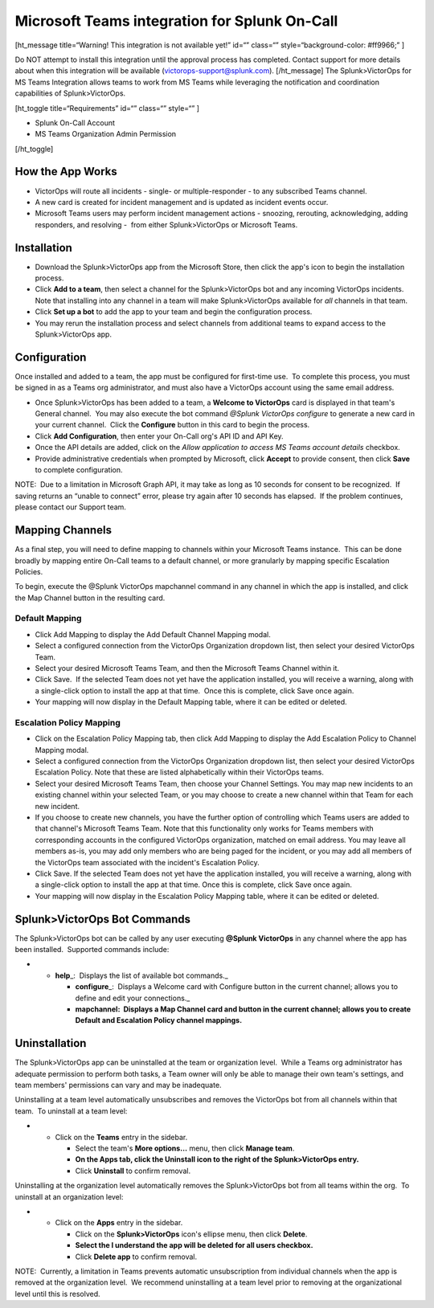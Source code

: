 Microsoft Teams integration for Splunk On-Call
**********************************************************

[ht_message title=“Warning! This integration is not available yet!”
id=“” class=“” style=“background-color: #ff9966;” ]

Do NOT attempt to install this integration until the approval process
has completed. Contact support for more details about when this
integration will be available (victorops-support@splunk.com).
[/ht_message] The Splunk>VictorOps for MS Teams Integration allows teams
to work from MS Teams while leveraging the notification and coordination
capabilities of Splunk>VictorOps. 

[ht_toggle title=“Requirements” id=“” class=“” style=“” ]

-  Splunk On-Call Account
-  MS Teams Organization Admin Permission

[/ht_toggle]

How the App Works
-----------------

-  VictorOps will route all incidents - single- or multiple-responder -
   to any subscribed Teams channel.
-  A new card is created for incident management and is updated as
   incident events occur.
-  Microsoft Teams users may perform incident management actions -
   snoozing, rerouting, acknowledging, adding responders, and resolving
   -  from either Splunk>VictorOps or Microsoft Teams.

Installation
------------

-  Download the Splunk>VictorOps app from the Microsoft Store, then
   click the app's icon to begin the installation process.
-  Click **Add to a team**, then select a channel for the
   Splunk>VictorOps bot and any incoming VictorOps incidents.  Note that
   installing into any channel in a team will make Splunk>VictorOps
   available for *all* channels in that team.
-  Click **Set up a bot** to add the app to your team and begin the
   configuration process.
-  You may rerun the installation process and select channels from
   additional teams to expand access to the Splunk>VictorOps app.

 

Configuration
-------------

Once installed and added to a team, the app must be configured for
first-time use.  To complete this process, you must be signed in as a
Teams org administrator, and must also have a VictorOps account using
the same email address. 

-  Once Splunk>VictorOps has been added to a team, a **Welcome to
   VictorOps** card is displayed in that team's General channel.  You
   may also execute the bot command *@Splunk VictorOps configure* to
   generate a new card in your current channel.  Click the **Configure**
   button in this card to begin the process.
-  Click **Add Configuration**, then enter your On-Call org's API ID and
   API Key.  
-  Once the API details are added, click on the *Allow application to
   access MS Teams account details* checkbox.
-  Provide administrative credentials when prompted by Microsoft, click
   **Accept** to provide consent, then click **Save** to complete
   configuration. 

NOTE:  Due to a limitation in Microsoft Graph API, it may take as long
as 10 seconds for consent to be recognized.  If saving returns an
“unable to connect” error, please try again after 10 seconds has
elapsed.  If the problem continues, please contact our Support team.

 

Mapping Channels
----------------

As a final step, you will need to define mapping to channels within your
Microsoft Teams instance.  This can be done broadly by mapping entire
On-Call teams to a default channel, or more granularly by mapping
specific Escalation Policies.

To begin, execute the @Splunk VictorOps mapchannel command in any
channel in which the app is installed, and click the Map Channel button
in the resulting card.

**Default Mapping**
~~~~~~~~~~~~~~~~~~~

-  Click Add Mapping to display the Add Default Channel Mapping modal.
-  Select a configured connection from the VictorOps Organization
   dropdown list, then select your desired VictorOps Team.
-  Select your desired Microsoft Teams Team, and then the Microsoft
   Teams Channel within it.
-  Click Save.  If the selected Team does not yet have the application
   installed, you will receive a warning, along with a single-click
   option to install the app at that time.  Once this is complete, click
   Save once again.
-  Your mapping will now display in the Default Mapping table, where it
   can be edited or deleted.

.. image:: /_images/spoc/MS1.png

**Escalation Policy Mapping**
~~~~~~~~~~~~~~~~~~~~~~~~~~~~~

-  Click on the Escalation Policy Mapping tab, then click Add Mapping to
   display the Add Escalation Policy to Channel Mapping modal.
-  Select a configured connection from the VictorOps Organization
   dropdown list, then select your desired VictorOps Escalation Policy.
   Note that these are listed alphabetically within their VictorOps
   teams.
-  Select your desired Microsoft Teams Team, then choose your Channel
   Settings. You may map new incidents to an existing channel within
   your selected Team, or you may choose to create a new channel within
   that Team for each new incident.
-  If you choose to create new channels, you have the further option of
   controlling which Teams users are added to that channel's Microsoft
   Teams Team. Note that this functionality only works for Teams
   members with corresponding accounts in the configured VictorOps
   organization, matched on email address. You may leave all
   members as-is, you may add only members who are being paged for the
   incident, or you may add all members of the VictorOps team associated
   with the incident's Escalation Policy.
-  Click Save. If the selected Team does not yet have the application
   installed, you will receive a warning, along with a single-click
   option to install the app at that time. Once this is complete, click
   Save once again.
-  Your mapping will now display in the Escalation Policy Mapping table,
   where it can be edited or deleted.

.. image:: /_images/spoc/MS2.png

.. image:: /_images/spoc/MS3.png

Splunk>VictorOps Bot Commands
-----------------------------

The Splunk>VictorOps bot can be called by any user executing **@Splunk
VictorOps** in any channel where the app has been installed.  Supported
commands include:

-  

   -  **help**\ \_:  Displays the list of available bot commands.\_

      -  **configure**\ \_:  Displays a Welcome card with Configure
         button in the current channel; allows you to define and edit
         your connections.\_
      -  **mapchannel:  Displays a Map Channel card and button in the
         current channel; allows you to create Default and Escalation
         Policy channel mappings.**

Uninstallation
--------------

The Splunk>VictorOps app can be uninstalled at the team or organization
level.  While a Teams org administrator has adequate permission to
perform both tasks, a Team owner will only be able to manage their own
team's settings, and team members' permissions can vary and may be
inadequate.

Uninstalling at a team level automatically unsubscribes and removes the
VictorOps bot from all channels within that team.  To uninstall at a
team level:

-  

   -  Click on the **Teams** entry in the sidebar.

      -  Select the team's **More options…** menu, then click **Manage
         team**.
      -  **On the Apps tab, click the Uninstall icon to the right of the
         Splunk>VictorOps entry.**
      -  Click **Uninstall** to confirm removal.

Uninstalling at the organization level automatically removes the
Splunk>VictorOps bot from all teams within the org.  To uninstall at an
organization level:

-  

   -  Click on the **Apps** entry in the sidebar.

      -  Click on the **Splunk>VictorOps** icon's ellipse menu, then
         click **Delete**.
      -  **Select the I understand the app will be deleted for all users
         checkbox.**
      -  Click **Delete app** to confirm removal.

NOTE:  Currently, a limitation in Teams prevents automatic
unsubscription from individual channels when the app is removed at the
organization level.  We recommend uninstalling at a team level prior to
removing at the organizational level until this is resolved.
